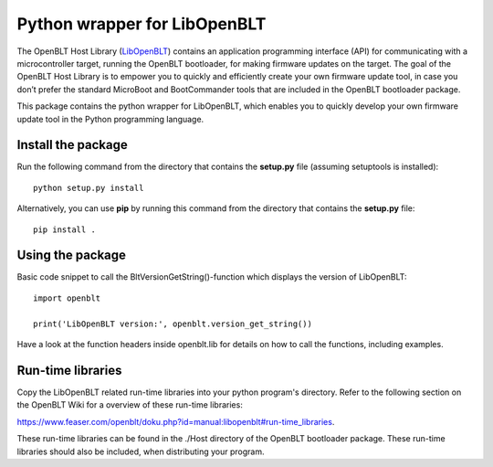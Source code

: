 Python wrapper for LibOpenBLT
=============================
The OpenBLT Host Library (`LibOpenBLT <https://www.feaser.com/openblt/doku.php?id=manual:libopenblt>`_) contains an application programming interface (API) for communicating with a microcontroller target, running the OpenBLT bootloader, for making firmware updates on the target. The goal of the OpenBLT Host Library is to empower you to quickly and efficiently create your own firmware update tool, in case you don’t prefer the standard MicroBoot and BootCommander tools that are included in the OpenBLT bootloader package.

This package contains the python wrapper for LibOpenBLT, which enables you to quickly develop your own firmware update tool in the Python programming language.

Install the package
-------------------
Run the following command from the directory that contains the **setup.py** file (assuming setuptools is installed):

::

    python setup.py install

Alternatively, you can use **pip** by running this command from the directory that contains the **setup.py** file:

::

    pip install .


Using the package
-----------------
Basic code snippet to call the BltVersionGetString()-function which displays the version of LibOpenBLT:

::

    import openblt

    print('LibOpenBLT version:', openblt.version_get_string())

Have a look at the function headers inside openblt.lib for details on how to call the functions, including examples.


Run-time libraries
------------------
Copy the LibOpenBLT related run-time libraries into your python program's directory. Refer to the following section on the OpenBLT Wiki for a overview of these run-time libraries:

https://www.feaser.com/openblt/doku.php?id=manual:libopenblt#run-time_libraries.

These run-time libraries can be found in the ./Host directory of the OpenBLT bootloader package. These run-time libraries should also be included, when distributing your program.
